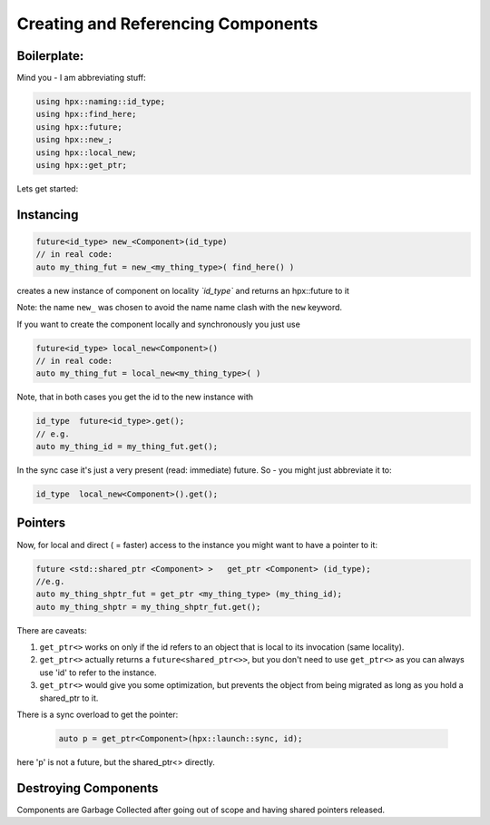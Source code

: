 .. r_creating_and_referencing_components.rst

Creating and Referencing Components
======================================

Boilerplate:
...............

Mind you - I am abbreviating stuff:

.. code-block:: cpp

   using hpx::naming::id_type;
   using hpx::find_here;
   using hpx::future;
   using hpx::new_;
   using hpx::local_new;
   using hpx::get_ptr;
   

Lets get started: 

Instancing
...........

.. code-block:: cpp

   future<id_type> new_<Component>(id_type)
   // in real code:
   auto my_thing_fut = new_<my_thing_type>( find_here() )

creates a new instance of component on locality *`id_type`* and returns an hpx::future to it

Note: the name ``new_`` was chosen to avoid the name name clash with the ``new`` keyword.


If you want to create the component locally and synchronously you just use 

.. code-block:: cpp

   future<id_type> local_new<Component>()
   // in real code:
   auto my_thing_fut = local_new<my_thing_type>( )

Note, that in both cases you get the id to the new instance with 

.. code-block:: cpp

   id_type  future<id_type>.get();
   // e.g.
   auto my_thing_id = my_thing_fut.get();

In the sync case it's just a very present (read: immediate) future.
So - you might just abbreviate it to:

.. code-block:: cpp

   id_type  local_new<Component>().get();

Pointers
.........

Now, for local and direct ( = faster) access to the instance you might want to have a pointer to it:

.. code-block:: cpp

   future <std::shared_ptr <Component> >   get_ptr <Component> (id_type); 
   //e.g.
   auto my_thing_shptr_fut = get_ptr <my_thing_type> (my_thing_id); 
   auto my_thing_shptr = my_thing_shptr_fut.get();

There are caveats: 

#. ``get_ptr<>`` works on only if the id refers to an object that is local to its invocation (same locality). 
#. ``get_ptr<>`` actually returns a ``future<shared_ptr<>>``, but you don't need to use ``get_ptr<>`` as you can always use 'id' to refer to the instance.
#. ``get_ptr<>`` would give you some optimization, but prevents the object from being migrated as long as you hold a shared_ptr to it. 

There is a sync overload to get the pointer: 

  .. code-block:: cpp

   auto p = get_ptr<Component>(hpx::launch::sync, id);

here 'p' is not a future, but the shared_ptr<> directly.


Destroying Components
.......................

Components are Garbage Collected after going out of scope and having shared pointers released.


